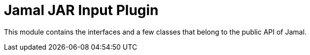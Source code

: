 = Jamal JAR Input Plugin

This module contains the interfaces and a few classes that belong to the public API of Jamal.